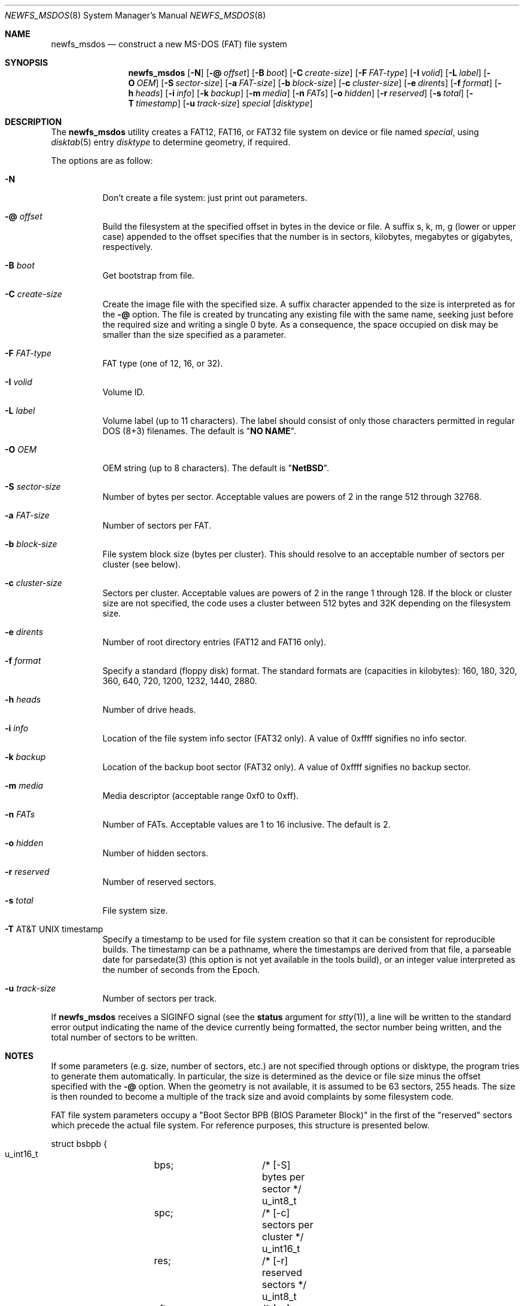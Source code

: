 .\" $NetBSD: newfs_msdos.8,v 1.20.6.1 2017/03/20 06:57:02 pgoyette Exp $
.\"
.\" Copyright (c) 1998 Robert Nordier
.\" All rights reserved.
.\"
.\" Redistribution and use in source and binary forms, with or without
.\" modification, are permitted provided that the following conditions
.\" are met:
.\" 1. Redistributions of source code must retain the above copyright
.\"    notice, this list of conditions and the following disclaimer.
.\" 2. Redistributions in binary form must reproduce the above copyright
.\"    notice, this list of conditions and the following disclaimer in
.\"    the documentation and/or other materials provided with the
.\"    distribution.
.\"
.\" THIS SOFTWARE IS PROVIDED BY THE AUTHOR(S) ``AS IS'' AND ANY EXPRESS
.\" OR IMPLIED WARRANTIES, INCLUDING, BUT NOT LIMITED TO, THE IMPLIED
.\" WARRANTIES OF MERCHANTABILITY AND FITNESS FOR A PARTICULAR PURPOSE
.\" ARE DISCLAIMED.  IN NO EVENT SHALL THE AUTHOR(S) BE LIABLE FOR ANY
.\" DIRECT, INDIRECT, INCIDENTAL, SPECIAL, EXEMPLARY, OR CONSEQUENTIAL
.\" DAMAGES (INCLUDING, BUT NOT LIMITED TO, PROCUREMENT OF SUBSTITUTE
.\" GOODS OR SERVICES; LOSS OF USE, DATA, OR PROFITS; OR BUSINESS
.\" INTERRUPTION) HOWEVER CAUSED AND ON ANY THEORY OF LIABILITY, WHETHER
.\" IN CONTRACT, STRICT LIABILITY, OR TORT (INCLUDING NEGLIGENCE OR
.\" OTHERWISE) ARISING IN ANY WAY OUT OF THE USE OF THIS SOFTWARE, EVEN
.\" IF ADVISED OF THE POSSIBILITY OF SUCH DAMAGE.
.\"
.\" From: $FreeBSD: src/sbin/newfs_msdos/newfs_msdos.8,v 1.13 2001/08/14 10:01:48 ru Exp $
.\"
.Dd February 16, 2017
.Dt NEWFS_MSDOS 8
.Os
.Sh NAME
.Nm newfs_msdos
.Nd construct a new MS-DOS (FAT) file system
.Sh SYNOPSIS
.Nm
.Op Fl N
.Op Fl @ Ar offset
.Op Fl B Ar boot
.Op Fl C Ar create-size
.Op Fl F Ar FAT-type
.Op Fl I Ar volid
.Op Fl L Ar label
.Op Fl O Ar OEM
.Op Fl S Ar sector-size
.Op Fl a Ar FAT-size
.Op Fl b Ar block-size
.Op Fl c Ar cluster-size
.Op Fl e Ar dirents
.Op Fl f Ar format
.Op Fl h Ar heads
.Op Fl i Ar info
.Op Fl k Ar backup
.Op Fl m Ar media
.Op Fl n Ar FATs
.Op Fl o Ar hidden
.Op Fl r Ar reserved
.Op Fl s Ar total
.Op Fl T Ar timestamp
.Op Fl u Ar track-size
.Ar special
.Op Ar disktype
.Sh DESCRIPTION
The
.Nm
utility creates a FAT12, FAT16, or FAT32 file system on device or file named
.Ar special ,
using
.Xr disktab 5
entry
.Ar disktype
to determine geometry, if required.
.Pp
The options are as follow:
.Bl -tag -width indent
.It Fl N
Don't create a file system: just print out parameters.
.It Fl @ Ar offset
Build the filesystem at the specified offset in bytes in the device or file.
A suffix s, k, m, g (lower or upper case)
appended to the offset specifies that the
number is in sectors, kilobytes, megabytes or gigabytes, respectively.
.It Fl B Ar boot
Get bootstrap from file.
.It Fl C Ar create-size
Create the image file with the specified size.
A suffix character appended to the size is interpreted as for the
.Fl @
option.
The file is created by truncating any existing file with the
same name, seeking just before the required size and writing
a single 0 byte.
As a consequence, the space occupied on disk
may be smaller than the size specified as a parameter.
.It Fl F Ar FAT-type
FAT type (one of 12, 16, or 32).
.It Fl I Ar volid
Volume ID.
.It Fl L Ar label
Volume label (up to 11 characters).
The label should consist of only those characters permitted
in regular DOS (8+3) filenames.
The default is
.Qq Li "NO NAME" .
.It Fl O Ar OEM
OEM string (up to 8 characters).
The default is
.Qq Li "NetBSD" .
.It Fl S Ar sector-size
Number of bytes per sector.
Acceptable values are powers of 2 in the range 512 through 32768.
.It Fl a Ar FAT-size
Number of sectors per FAT.
.It Fl b Ar block-size
File system block size (bytes per cluster).
This should resolve to an acceptable number of sectors
per cluster (see below).
.It Fl c Ar cluster-size
Sectors per cluster.
Acceptable values are powers of 2 in the range 1 through 128.
If the block or cluster size are not specified, the code
uses a cluster between 512 bytes and 32K depending on
the filesystem size.
.It Fl e Ar dirents
Number of root directory entries (FAT12 and FAT16 only).
.It Fl f Ar format
Specify a standard (floppy disk) format.
The standard formats are (capacities in kilobytes):
160, 180, 320, 360, 640, 720, 1200, 1232, 1440, 2880.
.It Fl h Ar heads
Number of drive heads.
.It Fl i Ar info
Location of the file system info sector (FAT32 only).
A value of 0xffff signifies no info sector.
.It Fl k Ar backup
Location of the backup boot sector (FAT32 only).
A value of 0xffff signifies no backup sector.
.It Fl m Ar media
Media descriptor (acceptable range 0xf0 to 0xff).
.It Fl n Ar FATs
Number of FATs.
Acceptable values are 1 to 16 inclusive.
The default is 2.
.It Fl o Ar hidden
Number of hidden sectors.
.It Fl r Ar reserved
Number of reserved sectors.
.It Fl s Ar total
File system size.
.It Fl T At timestamp
Specify a timestamp to be used for file system creation so that
it can be consistent for reproducible builds.
The timestamp can be a pathname, where the timestamps are derived from
that file, a parseable date for parsedate(3) (this option is not
yet available in the tools build), or an integer value interpreted
as the number of seconds from the Epoch.
.It Fl u Ar track-size
Number of sectors per track.
.El
.Pp
If
.Nm
receives a
.Dv SIGINFO
signal
(see the
.Sy status
argument for
.Xr stty 1 ) ,
a line will be written to the standard error output indicating
the name of the device currently being formatted, the sector
number being written, and the total number of sectors to be written.
.Sh NOTES
If some parameters (e.g. size, number of sectors, etc.) are not specified
through options or disktype, the program tries to generate them
automatically.
In particular, the size is determined as the
device or file size minus the offset specified with the
.Fl @
option.
When the geometry is not available, it is assumed to be
63 sectors, 255 heads.
The size is then rounded to become
a multiple of the track size and avoid complaints by some filesystem code.
.Pp
FAT file system parameters occupy a "Boot Sector BPB (BIOS Parameter
Block)" in the first of the "reserved" sectors which precede the actual
file system.
For reference purposes, this structure is presented below.
.Bd -literal
struct bsbpb {
    u_int16_t	bps;		/* [-S] bytes per sector */
    u_int8_t	spc;		/* [-c] sectors per cluster */
    u_int16_t	res;		/* [-r] reserved sectors */
    u_int8_t	nft;		/* [-n] number of FATs */
    u_int16_t	rde;		/* [-e] root directory entries */
    u_int16_t	sec;		/* [-s] total sectors */
    u_int8_t	mid;		/* [-m] media descriptor */
    u_int16_t	spf;		/* [-a] sectors per FAT */
    u_int16_t	spt;		/* [-u] sectors per track */
    u_int16_t	hds;		/* [-h] drive heads */
    u_int32_t	hid;		/* [-o] hidden sectors */
    u_int32_t	bsec;		/* [-s] big total sectors */
};
/* FAT32 extensions */
struct bsxbpb {
    u_int32_t	bspf;		/* [-a] big sectors per FAT */
    u_int16_t	xflg;		/* control flags */
    u_int16_t	vers;		/* file system version */
    u_int32_t	rdcl;		/* root directory start cluster */
    u_int16_t	infs;		/* [-i] file system info sector */
    u_int16_t	bkbs;		/* [-k] backup boot sector */
};
.Ed
.Sh EXAMPLES
.Bd -literal -offset indent
newfs_msdos /dev/rwd1a
.Ed
.Pp
Create a file system, using default parameters, on
.Pa /dev/rwd1a .
.Bd -literal -offset indent
newfs_msdos -f 1440 -L foo /dev/rfd0a
.Ed
.Pp
Create a standard 1.44M file system, with volume label
.Ar foo ,
on
.Pa /dev/rfd0a .
Create a 30MB image file, with the FAT partition starting
63 sectors within the image file:
.Bd -literal -offset indent
newfs_msdos -C 30M -@63s ./somefile
.Ed
.Sh DIAGNOSTICS
Exit status is 0 on success and 1 on error.
.Sh SEE ALSO
.Xr disktab 5 ,
.Xr disklabel 8 ,
.Xr fdisk 8 ,
.Xr newfs 8
.Sh HISTORY
The
.Nm
command first appeared in
.Nx 1.3 .
.Sh AUTHORS
.An Robert Nordier Aq Mt rnordier@FreeBSD.org .
